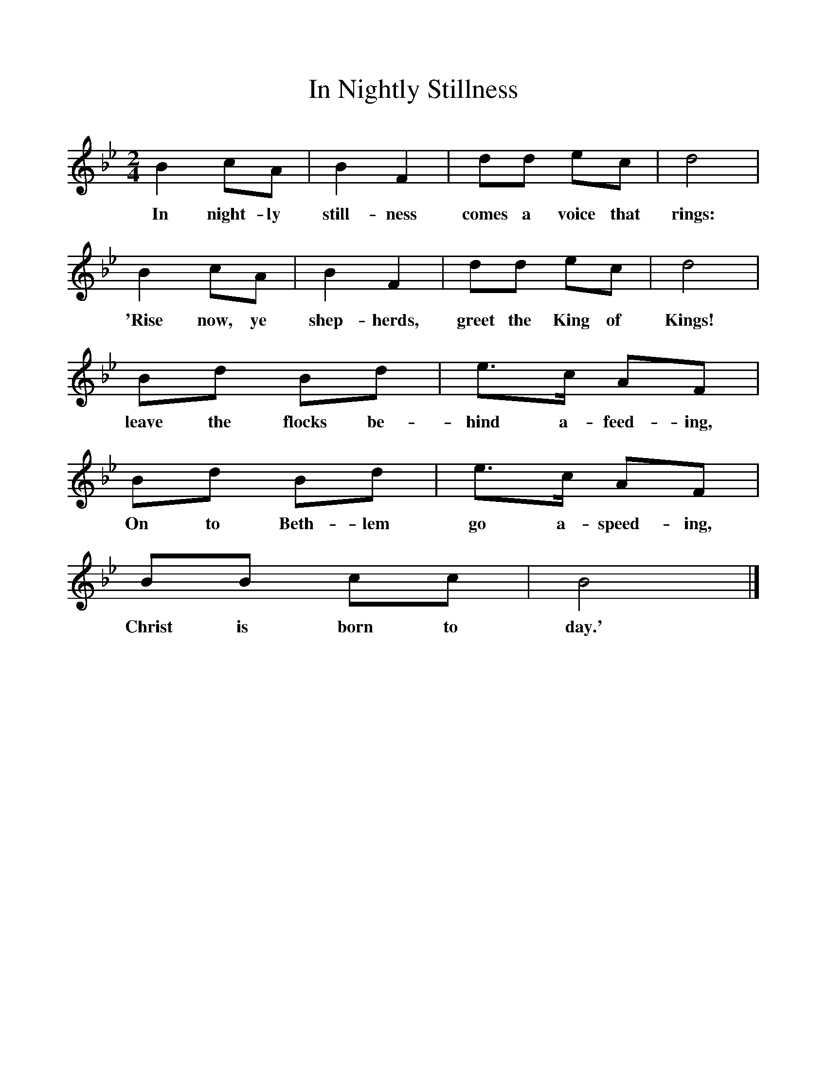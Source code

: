 %%scale 1
X:1     %Music
T:In Nightly Stillness
B:Singing Together, Autumn 1966, BBC Publications
F:http://www.folkinfo.org/songs
M:2/4     %Meter
L:1/16     %
K:Bb
B4 c2A2 |B4 F4 |d2d2 e2c2 |d8 |
w:In night-ly still-ness comes a voice that rings: 
B4 c2A2 |B4 F4 |d2d2 e2c2 |d8 |
w:'Rise now, ye shep-herds, greet the King of Kings! 
B2d2 B2d2 |e3c A2F2 |B2d2 B2d2 |e3c A2F2 |
w:leave the flocks be-hind a-feed-ing, On to Beth-lem go a-speed-ing, 
B2B2 c2c2 |B8 |]
w:Christ is born to day.' 